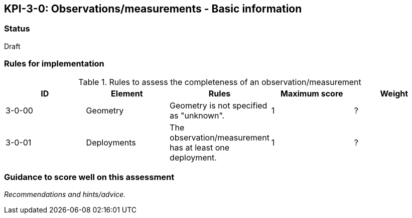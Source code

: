== KPI-3-0: Observations/measurements - Basic information

=== Status

Draft

=== Rules for implementation

.Rules to assess the completeness of an observation/measurement
|===
|ID |Element |Rules |Maximum score | Weight

|3-0-00
|Geometry
|Geometry is not specified as "unknown".
|1
|?

|3-0-01
|Deployments
|The 	observation/measurement has at least one deployment.
|1
|?

|===

=== Guidance to score well on this assessment

_Recommendations and hints/advice._
